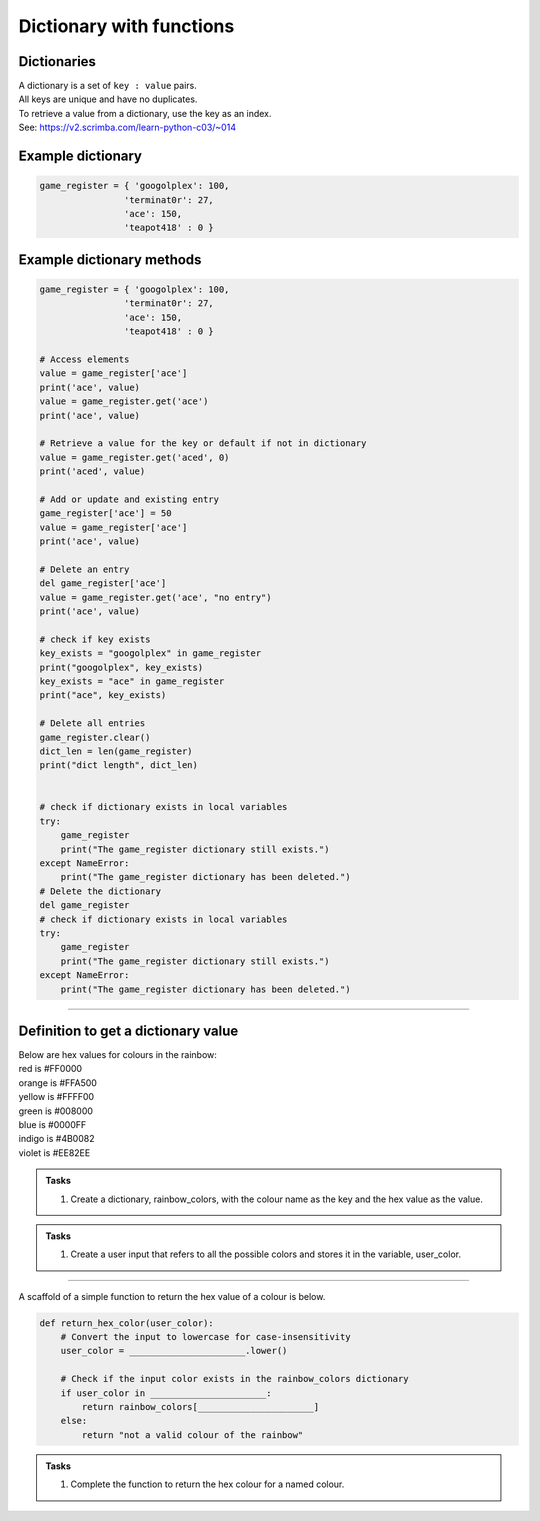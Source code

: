 ====================================================
Dictionary with functions
====================================================

Dictionaries
-------------------

| A dictionary is a set of ``key : value`` pairs. 
| All keys are unique and have no duplicates. 
| To retrieve a value from a dictionary, use the key as an index.
| See: https://v2.scrimba.com/learn-python-c03/~014


Example dictionary
-------------------------

.. code-block:: python

    game_register = { 'googolplex': 100,
                    'terminat0r': 27,
                    'ace': 150,
                    'teapot418' : 0 } 


Example dictionary methods
----------------------------

.. code-block:: python

    game_register = { 'googolplex': 100,
                    'terminat0r': 27,
                    'ace': 150,
                    'teapot418' : 0 }

    # Access elements
    value = game_register['ace']
    print('ace', value)
    value = game_register.get('ace')
    print('ace', value)

    # Retrieve a value for the key or default if not in dictionary
    value = game_register.get('aced', 0)
    print('aced', value)

    # Add or update and existing entry
    game_register['ace'] = 50
    value = game_register['ace']
    print('ace', value)

    # Delete an entry
    del game_register['ace']
    value = game_register.get('ace', "no entry")
    print('ace', value)

    # check if key exists
    key_exists = "googolplex" in game_register
    print("googolplex", key_exists)
    key_exists = "ace" in game_register
    print("ace", key_exists)

    # Delete all entries
    game_register.clear()
    dict_len = len(game_register)
    print("dict length", dict_len)


    # check if dictionary exists in local variables
    try:
        game_register
        print("The game_register dictionary still exists.")
    except NameError:
        print("The game_register dictionary has been deleted.")
    # Delete the dictionary
    del game_register
    # check if dictionary exists in local variables
    try:
        game_register
        print("The game_register dictionary still exists.")
    except NameError:
        print("The game_register dictionary has been deleted.")


----

Definition to get a dictionary value
-----------------------------------------

| Below are hex values for colours in the rainbow:

| red is #FF0000
| orange is #FFA500
| yellow is #FFFF00
| green is #008000
| blue is #0000FF
| indigo is #4B0082
| violet is #EE82EE 

.. admonition:: Tasks

    #. Create a dictionary, rainbow_colors, with the colour name as the key and the hex value as the value.

    .. dropdown::
        :icon: codescan
        :color: primary
        :class-container: sd-dropdown-container

        .. tab-set::

            .. tab-item:: Q1

                Create a dictionary, rainbow_colors, with the colour name as the key and the hex value as the value.

                .. code-block:: python

                     # Dictionary with rainbow colors
                    rainbow_colors = {
                        "red": "#FF0000",
                        "orange": "#FFA500",
                        "yellow": "#FFFF00",
                        "green": "#008000",
                        "blue": "#0000FF",
                        "indigo": "#4B0082",
                        "violet": "#EE82EE"
                    }



.. admonition:: Tasks

    #. Create a user input that refers to all the possible colors and stores it in the variable, user_color.

    .. dropdown::
        :icon: codescan
        :color: primary
        :class-container: sd-dropdown-container

        .. tab-set::

            .. tab-item:: Q1

                Create a user input that refers to all the possible colors and stores it in the variable, user_color

                .. code-block:: python

                    user_color = input("Enter a color from the rainbow (red, orange, yellow, green, blue, indigo, violet): ")


----

A scaffold of a simple function to return the hex value of a colour is below.

.. code-block:: python

    def return_hex_color(user_color):
        # Convert the input to lowercase for case-insensitivity
        user_color = ______________________.lower()

        # Check if the input color exists in the rainbow_colors dictionary
        if user_color in ______________________:
            return rainbow_colors[______________________]
        else:
            return "not a valid colour of the rainbow"


.. admonition:: Tasks

    #. Complete the function to return the hex colour for a named colour.

    .. dropdown::
        :icon: codescan
        :color: primary
        :class-container: sd-dropdown-container

        .. tab-set::

            .. tab-item:: Q1

                Complete the function to return the hex colour for a named colour.

                .. code-block:: python

                    def return_hex_color(user_color):
                        # Convert the input to lowercase for case-insensitivity
                        user_color = user_color.lower()

                        # Check if the input color exists in the rainbow_colors dictionary
                        if user_color in rainbow_colors:
                            return rainbow_colors[user_color]
                        else:
                            return "not a valid colour of the rainbow"



